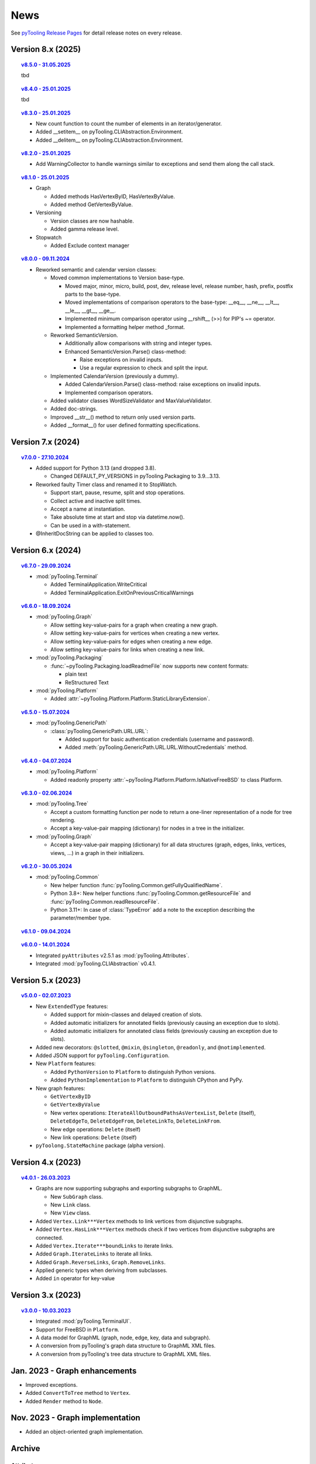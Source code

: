 .. _NEWS:

News
####

See `pyTooling Release Pages <https://github.com/pyTooling/pyTooling/releases>`__ for detail release notes on every
release.


Version 8.x (2025)
******************

.. topic:: `v8.5.0 - 31.05.2025 <https://github.com/pyTooling/pyTooling/releases/v8.5.0>`__

   tbd

.. topic:: `v8.4.0 - 25.01.2025 <https://github.com/pyTooling/pyTooling/releases/v8.4.0>`__

   tbd

.. topic:: `v8.3.0 - 25.01.2025 <https://github.com/pyTooling/pyTooling/releases/v8.3.0>`__

   * New count function to count the number of elements in an iterator/generator.
   * Added __setitem__ on pyTooling.CLIAbstraction.Environment.
   * Added __delitem__ on pyTooling.CLIAbstraction.Environment.

.. topic:: `v8.2.0 - 25.01.2025 <https://github.com/pyTooling/pyTooling/releases/v8.2.0>`__

   * Add WarningCollector to handle warnings similar to exceptions and send them along the call stack.

.. topic:: `v8.1.0 - 25.01.2025 <https://github.com/pyTooling/pyTooling/releases/v8.1.0>`__

   * Graph

     * Added methods HasVertexByID, HasVertexByValue.
     * Added method GetVertexByValue.

   * Versioning

     * Version classes are now hashable.
     * Added gamma release level.

   * Stopwatch

     * Added Exclude context manager

.. topic:: `v8.0.0 - 09.11.2024 <https://github.com/pyTooling/pyTooling/releases/v8.0.0>`__

   * Reworked semantic and calendar version classes:

     * Moved common implementations to Version base-type.

       * Moved major, minor, micro, build, post, dev, release level, release number, hash, prefix, postfix parts to the base-type.
       * Moved implementations of comparison operators to the base-type: __eq__, __ne__, __lt__, __le__, __gt__, __ge__.
       * Implemented minimum comparison operator using __rshift__ (>>) for PIP's ~= operator.
       * Implemented a formatting helper method _format.

     * Reworked SemanticVersion.

       * Additionally allow comparisons with string and integer types.
       * Enhanced SemanticVersion.Parse() class-method:

         * Raise exceptions on invalid inputs.
         * Use a regular expression to check and split the input.

     * Implemented CalendarVersion (previously a dummy).

       * Added CalendarVersion.Parse() class-method: raise exceptions on invalid inputs.
       * Implemented comparison operators.

     * Added validator classes WordSizeValidator and MaxValueValidator.
     * Added doc-strings.
     * Improved __str__() method to return only used version parts.
     * Added __format__() for user defined formatting specifications.

Version 7.x (2024)
******************

.. topic:: `v7.0.0 - 27.10.2024 <https://github.com/pyTooling/pyTooling/releases/v7.0.0>`__

   * Added support for Python 3.13 (and dropped 3.8).

     * Changed DEFAULT_PY_VERSIONS in pyTooling.Packaging to 3.9...3.13.

   * Reworked faulty Timer class and renamed it to StopWatch.

     * Support start, pause, resume, split and stop operations.
     * Collect active and inactive split times.
     * Accept a name at instantiation.
     * Take absolute time at start and stop via datetime.now().
     * Can be used in a with-statement.

   * @InheritDocString can be applied to classes too.

Version 6.x (2024)
******************

.. topic:: `v6.7.0 - 29.09.2024 <https://github.com/pyTooling/pyTooling/releases/v6.7.0>`__

   * :mod:`pyTooling.Terminal`

     * Added TerminalApplication.WriteCritical
     * Added TerminalApplication.ExitOnPreviousCriticalWarnings

.. topic:: `v6.6.0 - 18.09.2024 <https://github.com/pyTooling/pyTooling/releases/v6.6.0>`__

   * :mod:`pyTooling.Graph`

     * Allow setting key-value-pairs for a graph when creating a new graph.
     * Allow setting key-value-pairs for vertices when creating a new vertex.
     * Allow setting key-value-pairs for edges when creating a new edge.
     * Allow setting key-value-pairs for links when creating a new link.

   * :mod:`pyTooling.Packaging`

     * :func:`~pyTooling.Packaging.loadReadmeFile` now supports new content formats:

       * plain text
       * ReStructured Text

   * :mod:`pyTooling.Platform`

     * Added :attr:`~pyTooling.Platform.Platform.StaticLibraryExtension`.

.. topic:: `v6.5.0 - 15.07.2024 <https://github.com/pyTooling/pyTooling/releases/v6.5.0>`__

   * :mod:`pyTooling.GenericPath`

     * :class:`pyTooling.GenericPath.URL.URL`:

       * Added support for basic authentication credentials (username and password).
       * Added :meth:`pyTooling.GenericPath.URL.URL.WithoutCredentials` method.

.. topic:: `v6.4.0 - 04.07.2024 <https://github.com/pyTooling/pyTooling/releases/v6.4.0>`__

   * :mod:`pyTooling.Platform`

     * Added readonly property :attr:`~pyTooling.Platform.Platform.IsNativeFreeBSD` to class Platform.

.. topic:: `v6.3.0 - 02.06.2024 <https://github.com/pyTooling/pyTooling/releases/v6.3.0>`__

   * :mod:`pyTooling.Tree`

     * Accept a custom formatting function per node to return a one-liner representation of a node for tree rendering.
     * Accept a key-value-pair mapping (dictionary) for nodes in a tree in the initializer.

   * :mod:`pyTooling.Graph`

     * Accept a key-value-pair mapping (dictionary) for all data structures (graph, edges, links, vertices, views, ...) in a graph in their initializers.

.. topic:: `v6.2.0 - 30.05.2024 <https://github.com/pyTooling/pyTooling/releases/v6.2.0>`__

   * :mod:`pyTooling.Common`

     * New helper function :func:`pyTooling.Common.getFullyQualifiedName`.
     * Python 3.8+: New helper functions :func:`pyTooling.Common.getResourceFile` and :func:`pyTooling.Common.readResourceFile`.
     * Python 3.11+: In case of :class:`TypeError` add a note to the exception describing the parameter/member type.

.. topic:: `v6.1.0 - 09.04.2024 <https://github.com/pyTooling/pyTooling/releases/v6.1.0>`__

   .. #empty

.. topic:: `v6.0.0 - 14.01.2024 <https://github.com/pyTooling/pyTooling/releases/v6.0.0>`__

   * Integrated ``pyAttributes`` v2.5.1 as :mod:`pyTooling.Attributes`.
   * Integrated :mod:`pyTooling.CLIAbstraction` v0.4.1.

Version 5.x (2023)
******************

.. topic:: `v5.0.0 - 02.07.2023 <https://github.com/pyTooling/pyTooling/releases/v5.0.0>`__

   * New ``ExtendedType`` features:

     * Added support for mixin-classes and delayed creation of slots.
     * Added automatic initializers for annotated fields (previously causing an exception due to slots).
     * Added automatic initializers for annotated class fields (previously causing an exception due to slots).

   * Added new decorators: ``@slotted``, ``@mixin``, ``@singleton``, ``@readonly``, and ``@notimplemented``.

   * Added JSON support for ``pyTooling.Configuration``.
   * New ``Platform`` features:

     * Added ``PythonVersion`` to ``Platform`` to distinguish Python versions.
     * Added ``PythonImplementation`` to ``Platform`` to distinguish CPython and PyPy.

   * New graph features:

     * ``GetVertexByID``
     * ``GetVertexByValue``
     * New vertex operations: ``IterateAllOutboundPathsAsVertexList``, ``Delete`` (itself), ``DeleteEdgeTo``, ``DeleteEdgeFrom``, ``DeleteLinkTo``, ``DeleteLinkFrom``.
     * New edge operations: ``Delete`` (itself)
     * New link operations: ``Delete`` (itself)

   * ``pyToolong.StateMachine`` package (alpha version).

Version 4.x (2023)
******************

.. topic:: `v4.0.1 - 26.03.2023 <https://github.com/pyTooling/pyTooling/releases/v4.0.1>`__

   * Graphs are now supporting subgraphs and exporting subgraphs to GraphML.

     * New ``SubGraph`` class.
     * New ``Link`` class.
     * New ``View`` class.

   * Added ``Vertex.Link***Vertex`` methods to link vertices from disjunctive subgraphs.
   * Added ``Vertex.HasLink***Vertex`` methods check if two vertices from disjunctive subgraphs are connected.
   * Added ``Vertex.Iterate***boundLinks`` to iterate links.
   * Added ``Graph.IterateLinks`` to iterate all links.
   * Added ``Graph.ReverseLinks``, ``Graph.RemoveLinks``.
   * Applied generic types when deriving from subclasses.
   * Added ``in`` operator for key-value

Version 3.x (2023)
******************

.. topic:: `v3.0.0 - 10.03.2023 <https://github.com/pyTooling/pyTooling/releases/v3.0.0>`__

   * Integrated :mod:`pyTooling.TerminalUI`.
   * Support for FreeBSD in ``Platform``.
   * A data model for GraphML (graph, node, edge, key, data and subgraph).
   * A conversion from pyTooling's graph data structure to GraphML XML files.
   * A conversion from pyTooling's tree data structure to GraphML XML files.

Jan. 2023 - Graph enhancements
******************************

* Improved exceptions.
* Added ``ConvertToTree`` method to ``Vertex``.
* Added ``Render`` method to ``Node``.

Nov. 2023 - Graph implementation
********************************

* Added an object-oriented graph implementation.

Archive
*******

Attributes
==========

.. only:: html

   Jan. 2024 - Direct integration into pyTooling
   ---------------------------------------------

.. only:: latex

   .. rubric:: Jan. 2024 - Direct integration into pyTooling

* The standalone package ``pyAttributes`` v2.5.1 has been integrated as :mod:`pyTooling.Attributes` into pyTooling
  v6.0.0.


.. only:: html

   Nov. 2021 - Moved to pyTooling
   ------------------------------

.. only:: latex

   .. rubric:: Nov. 2021 - Moved to pyTooling

* Changed repository location from ``Paebbels/pyAttributes`` to ``pyTooling/pyAttributes``.


.. only:: html

   Jan. 2020 - Enhancements
   ------------------------

.. only:: latex

   .. rubric:: Jan. 2020 - Enhancements

* ``GetMethods`` and ``GetAttributes`` adhere to method resolution order (MRO) to find attributes annotated to methods
  from base-classes.
* An ``AttributeHelperMixinclass`` to ease the usage of attributes on a class' methods.


.. only:: html

   Dec. 2019 - Merge from IPCMI
   ----------------------------

.. only:: latex

   .. rubric:: Dec. 2019 - Merge from IPCMI

* Merged latest implementation updates from pyIPCMI.


.. only:: html

   Oct. 2019 - Initial Release
   ---------------------------

.. only:: latex

   .. rubric:: Oct. 2019 - Initial Release

* Basic attribute class.
* Attribute helper classes.
* Package for handling Python's argparse as declarative code.


CallByRef
=========

.. only:: html

   xxx. 20XX - Direct integration into pyTooling
   ---------------------------------------------

.. only:: latex

   .. rubric:: xxx. 20XX - Direct integration into pyTooling

* The namespace package ``pyTooling.CallByRef`` v1.2.1 has been integrated as :mod:`pyTooling.CallByRef` into pyTooling
  vX.X.X.


.. only:: html

   Sep. 2020 - Bug Fixes
   ---------------------

.. only:: latex

   .. rubric:: Sep. 2020 - IBug Fixes

* Some bugfixes.


.. only:: html

   Dec. 2019 - Initial Release
   ---------------------------

.. only:: latex

   .. rubric:: Dec. 2019 - Initial Release

* Call-by-reference implementation for Python.


CLIAbstraction
==============

.. only:: html

   Jan. 2024 - Direct integration into pyTooling
   ---------------------------------------------

.. only:: latex

   .. rubric:: Jan. 2024 - Direct integration into pyTooling

* The namespace package ``pyTooling.CLIAbstraction`` v0.4.1 has been integrated as :mod:`pyTooling.CLIAbstraction` into
  pyTooling v6.0.0.


.. only:: html

   Feb. 2022 - Major Update
   ------------------------

.. only:: latex

   .. rubric:: Major Update

* Reworked names of Argument classes.
* Added missing argument formats like PathArgument.
* Added more unit tests and improved code-coverage.
* Added doc-strings and extended documentation pages.


.. only:: html

   Dec. 2021 - Extracted CLIAbstraction from pyIPCMI
   -------------------------------------------------

.. only:: latex

   .. rubric:: Extracted CLIAbstraction from pyIPCMI

* The CLI abstraction has been extracted from `pyIPCMI <https://GitHub.com/Paebbels/pyIPCMI>`__.


CommonClasses
=============

.. only:: html

   xxx. 20XX - Direct integration into pyTooling
   ---------------------------------------------

.. only:: latex

   .. rubric:: xxx. 20XX - Direct integration into pyTooling

* The namespace package ``pyTooling.CommonClasses`` v0.2.3 has been integrated as :mod:`pyTooling.CommonClasses` into
  pyTooling vX.X.X.


.. only:: html

   Feb. 2021 - Initial Release
   ---------------------------

.. only:: latex

   .. rubric:: Feb. 2021 - Initial Release

* Added ``Version`` class.


Exceptions
==========

.. only:: html

   xxx. 20XX - Direct integration into pyTooling
   ---------------------------------------------

.. only:: latex

   .. rubric:: xxx. 20XX - Direct integration into pyTooling

* The namespace package ``pyTooling.Exceptions`` v1.1.1 has been integrated as :mod:`pyTooling.Exceptions` into
  pyTooling vX.X.X.


.. only:: html

   Sep. 2020 - Unit tests
   ----------------------

.. only:: latex

   .. rubric:: Sep. 2020 - Unit tests

* Added unit tests.


.. only:: html

   Oct. 2019 - Initial Release
   ---------------------------

.. only:: latex

   .. rubric:: Oct. 2019 - Initial Release

* An initial set of exceptions has been extracted from `pyIPCMI <https://GitHub.com/Paebbels/pyIPCMI>`__.


GenericPath
===========

.. only:: html

   xxx. 20XX - Direct integration into pyTooling
   ---------------------------------------------

.. only:: latex

   .. rubric:: xxx. 20XX - Direct integration into pyTooling

* The namespace package ``pyTooling.GenericPath`` v0.2.5 has been integrated as :mod:`pyTooling.GenericPath` into
  pyTooling vX.X.X.

.. only:: html

   Dec. 2021 - Namespace package
   -----------------------------

.. only:: latex

   .. rubric:: Dec. 2021 - Namespace package

* Renamed ``pyGenericPath`` to :mod:`pyTooling.GenericPath`.


.. only:: html

   Oct. 2019 - Initial Release
   ---------------------------

.. only:: latex

   .. rubric:: Oct. 2019 - Initial Release

* An initial set of exceptions has been extracted from `pyIPCMI <https://GitHub.com/Paebbels/pyIPCMI>`__.


MetaClasses
===========

.. only:: html

   xxx. 20XX - Direct integration into pyTooling
   ---------------------------------------------

.. only:: latex

   .. rubric:: xxx. 20XX - Direct integration into pyTooling

* The namespace package ``pyTooling.MetaClasses`` v1.3.1 has been integrated as :mod:`pyTooling.MetaClasses` into
  pyTooling vX.X.X.


.. only:: html

   Aug. 2020 - Overloading
   -----------------------

.. only:: latex

   .. rubric:: Aug. 2020 - Overloading

* First implementation of method overloading via a meta-class.


.. only:: html

   Dec. 2019 - Initial Release
   ---------------------------

.. only:: latex

   .. rubric:: Dec. 2019 - Initial Release

* First singleton metaclass to implement the singleton pattern in Python.


Packaging
=========

.. only:: html

   Dec. 2021 - Direct integration into pyTooling
   ---------------------------------------------

.. only:: latex

   .. rubric:: Dec. 2021 - Direct integration into pyTooling

* The namespace package ``pyTooling.Packaging`` v0.5.0 has been integrated as :mod:`pyTooling.Packaging` into
  pyTooling vX.X.X.


.. only:: html

   Nov. 2021 - Major enhancements
   ------------------------------

.. only:: latex

   .. rubric:: Nov. 2021 - Major enhancements

* Reading package information from Python source code via Python's AST.
* Support more licenses.


.. only:: html

   Nov. 2021 - Initial Release
   ---------------------------

.. only:: latex

   .. rubric:: Nov. 2021 - Initial Release

* Abstract setuptools.setup to ease handling of Python package descriptions.
* Read long description from README.md
* Read package dependencies from requirements.txt
* Construct classifiers
* Construct URLs for packages hosted on GitHub.


TerminalUI
==========

.. only:: html

   xxx. 20XX - Direct integration into pyTooling
   ---------------------------------------------

.. only:: latex

   .. rubric:: xxx. 20XX - Direct integration into pyTooling

* The namespace package ``pyTooling.TerminalUI`` v1.5.9 has been integrated as :mod:`pyTooling.TerminalUI` into pyTooling
  vX.X.X.


.. only:: html

   Nov. 2021 - Namespace package
   -----------------------------

.. only:: latex

   .. rubric:: Nov. 2021 - Namespace package

* Renamed ``pyTerminalUI`` to :mod:`pyTooling.TerminalUI`.


.. only:: html

   Aug. 2020 - Enhancements
   ------------------------

.. only:: latex

   .. rubric:: Aug. 2020 - Enhancements

* New ``ExitOnPrevious***`` methods.


.. only:: html

   Dec. 2019 - Initial Release
   ---------------------------

.. only:: latex

   .. rubric:: Dec. 2019 - Initial Release

* TerminalUI has been extracted from `pyIPCMI <https://GitHub.com/Paebbels/pyIPCMI>`__.
* Basic functionality to use a text based application in a terminal window.
